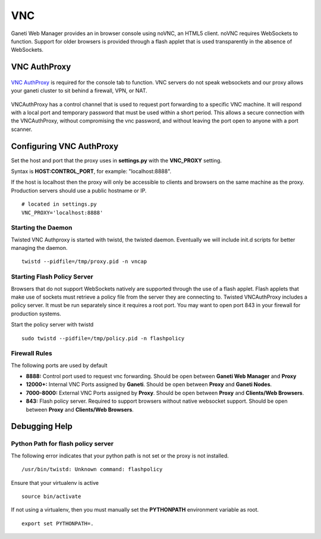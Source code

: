 VNC
===

Ganeti Web Manager provides an in browser console using noVNC, an HTML5
client. noVNC requires WebSockets to function. Support for older
browsers is provided through a flash applet that is used transparently
in the absence of WebSockets.

.. _vnc-authproxy:

VNC AuthProxy
-------------

.. figure:: /_static/vnc1.png
   :align: center

   ..

`VNC AuthProxy <http://code.osuosl.org/projects/twisted-vncauthproxy>`_
is required for the console tab to function. VNC servers do not speak
websockets and our proxy allows your ganeti cluster to sit behind a
firewall, VPN, or NAT.

.. figure:: /_static/vnc2.png
   :align: center

   ..

VNCAuthProxy has a control channel that is used to request port
forwarding to a specific VNC machine. It will respond with a local port
and temporary password that must be used within a short period. This
allows a secure connection with the VNCAuthProxy, without compromising
the vnc password, and without leaving the port open to anyone with a
port scanner.

Configuring VNC AuthProxy
-------------------------

Set the host and port that the proxy uses in **settings.py** with the
**VNC\_PROXY** setting.

Syntax is **HOST:CONTROL\_PORT**, for example: "localhost:8888".

If the host is localhost then the proxy will only be accessible to
clients and browsers on the same machine as the proxy. Production
servers should use a public hostname or IP.

::

    # located in settings.py
    VNC_PROXY='localhost:8888'

Starting the Daemon
~~~~~~~~~~~~~~~~~~~

Twisted VNC Authproxy is started with twistd, the twisted daemon.
Eventually we will include init.d scripts for better managing the
daemon.
::

    twistd --pidfile=/tmp/proxy.pid -n vncap

Starting Flash Policy Server
~~~~~~~~~~~~~~~~~~~~~~~~~~~~

Browsers that do not support WebSockets natively are supported through
the use of a flash applet. Flash applets that make use of sockets must
retrieve a policy file from the server they are connecting to. Twisted
VNCAuthProxy includes a policy server. It must be run separately since
it requires a root port. You may want to open port 843 in your firewall
for production systems.

Start the policy server with twistd

::

    sudo twistd --pidfile=/tmp/policy.pid -n flashpolicy

Firewall Rules
~~~~~~~~~~~~~~

The following ports are used by default

-  **8888:** Control port used to request vnc forwarding. Should be open
   between **Ganeti Web Manager** and **Proxy**
-  **12000+:** Internal VNC Ports assigned by **Ganeti**. Should be open
   between **Proxy** and **Ganeti Nodes**.
-  **7000-8000:** External VNC Ports assigned by **Proxy**. Should be
   open between **Proxy** and **Clients/Web Browsers**.
-  **843:** Flash policy server. Required to support browsers without
   native websocket support. Should be open between **Proxy** and
   **Clients/Web Browsers**.

Debugging Help
--------------

Python Path for flash policy server 
~~~~~~~~~~~~~~~~~~~~~~~~~~~~~~~~~~~

The following error indicates that your python path is not set or the
proxy is not installed.

::

    /usr/bin/twistd: Unknown command: flashpolicy

Ensure that your virtualenv is active

::

    source bin/activate

If not using a virtualenv, then you must manually set the **PYTHONPATH**
environment variable as root.

::

    export set PYTHONPATH=.
